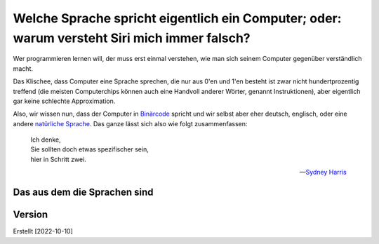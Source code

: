 ============================================================================================
Welche Sprache spricht eigentlich ein Computer; oder: warum versteht Siri mich immer falsch?
============================================================================================

Wer programmieren lernen will, der muss erst einmal verstehen, wie man sich seinem
Computer gegenüber verständlich macht.

Das Klischee, dass Computer eine Sprache sprechen, die nur aus 0'en und 1'en besteht
ist zwar nicht hundertprozentig treffend (die meisten Computerchips können auch eine
Handvoll anderer Wörter, genannt Instruktionen), aber eigentlich gar keine schlechte
Approximation. 

Also, wir wissen nun, dass der Computer in `Binärcode
<https://de.wikipedia.org/wiki/Bin%C3%A4rcode>`_ spricht und wir selbst aber eher
deutsch, englisch, oder eine andere `natürliche Sprache
<https://de.wikipedia.org/wiki/Nat%C3%BCrliche_Sprache>`_.
Das ganze lässt sich also wie folgt zusammenfassen:

.. ditaa::

   +----------+                  +-----------+
   |          |      Magie!      |           |
   | 01001101 | <--------------> | blablabla |
   |          |                  |           |
   +----------+                  +-----------+

.. epigraph::
   | Ich denke,
   | Sie sollten doch etwas spezifischer sein,
   | hier in Schritt zwei. 

   -- `Sydney Harris <https://www.researchgate.net/figure/Then-a-Miracle-Occurs-Copyrighted-artwork-by-Sydney-Harris-Inc-All-materials-used-with_fig2_302632920>`_


Das aus dem die Sprachen sind
-----------------------------




Version
-------

Erstellt [2022-10-10]
